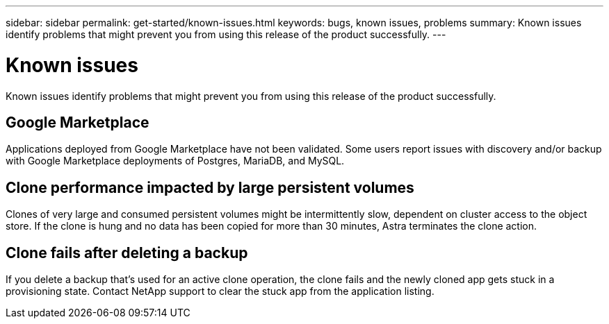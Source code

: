 ---
sidebar: sidebar
permalink: get-started/known-issues.html
keywords: bugs, known issues, problems
summary: Known issues identify problems that might prevent you from using this release of the product successfully.
---

= Known issues
:hardbreaks:
:icons: font
:imagesdir: ../media/get-started/

Known issues identify problems that might prevent you from using this release of the product successfully.

== Google Marketplace

Applications deployed from Google Marketplace have not been validated. Some users report issues with discovery and/or backup with Google Marketplace deployments of Postgres, MariaDB, and MySQL.

== Clone performance impacted by large persistent volumes

Clones of very large and consumed persistent volumes might be intermittently slow, dependent on cluster access to the object store. If the clone is hung and no data has been copied for more than 30 minutes, Astra terminates the clone action.

== Clone fails after deleting a backup

If you delete a backup that's used for an active clone operation, the clone fails and the newly cloned app gets stuck in a provisioning state. Contact NetApp support to clear the stuck app from the application listing.
